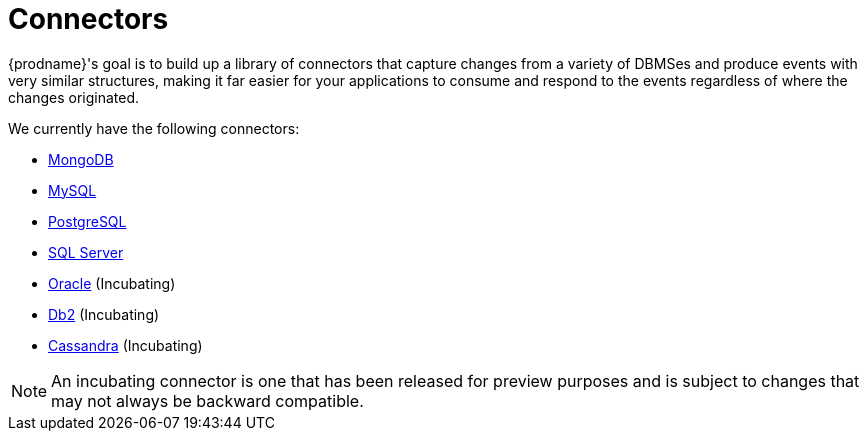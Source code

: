 = Connectors

{prodname}'s goal is to build up a library of connectors that capture changes from a variety of DBMSes and produce events with very similar structures, making it far easier for your applications to consume and respond to the events regardless of where the changes originated.

We currently have the following connectors:

* xref:connectors/mongodb.adoc[MongoDB]
* xref:connectors/mysql.adoc[MySQL]
* xref:connectors/postgresql.adoc[PostgreSQL]
* xref:connectors/sqlserver.adoc[SQL Server]
* xref:connectors/oracle.adoc[Oracle] (Incubating)
* xref:connectors/db2.adoc[Db2] (Incubating)
* xref:connectors/cassandra.adoc[Cassandra] (Incubating)

[NOTE]
====
An incubating connector is one that has been released for preview purposes and is subject to changes that may not always be backward compatible.
====
